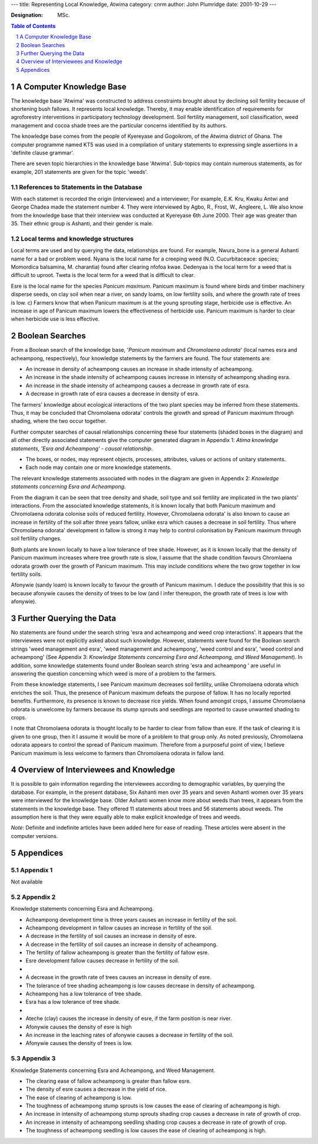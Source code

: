 
---
title: Representing Local Knowledge, Atwima
category: cnrm
author: John Plumridge
date: 2001-10-29
---

:Designation: MSc.

.. contents:: Table of Contents
   :depth: 1
.. sectnum::


A Computer Knowledge Base
=========================
The knowledge base 'Atwima' was constructed to address constraints brought about by declining soil fertility because of shortening bush fallows. It represents local knowledge. Thereby, it may enable identification of requirements for agroforestry interventions in participatory technology development. Soil fertility management, soil classification, weed management and cocoa shade trees are the particular concerns identified by its authors.

The knowledge base comes from the people of Kyereyase and Gogoikrom, of the Atwima district of Ghana. The computer programme named KT5 was used in a compilation of unitary statements to expressing single assertions in a 'definite clause grammar'.

There are seven topic hierarchies in the knowledge base 'Atwima'. Sub-topics may contain numerous statements, as for example, 201 statements are given for the topic 'weeds'. 


References to Statements in the Database
----------------------------------------
With each statemet is recorded the origin (interviewee) and a interviewer; For example, E.K. Kru, Kwaku Antwi and George Chadea made the statement number 4. They were interviewed by Agbo, R., Frost, W., Angleere, L. We also know from the knowledge base that their interview was conducted at Kyereyase 6th June 2000. Their age was greater than 35. Their ethnic group is Ashanti, and their gender is male. 


Local terms and knowledge structures
------------------------------------
Local terms are used and by querying the data, relationships are found. For example, Nwura_bone is a general Ashanti name for a bad or problem weed. Nyana is the local name for a creeping weed (N.O. Cucurbitaceace: species; Momordica balsamina, M. charantia)  found after clearing nfofoa kwae. Dedenyaa is the local term for a weed that is difficult to uproot. Tweta is the local term for a weed that is difficult to clear. 

Esre is the local name for the species *Panicum maximum*. Panicum maximum is found where birds and timber machinery disperse seeds, on clay soil when near a river, on sandy loams, on low fertility soils, and where the growth rate of trees is low. c) Farmers know that when Panicum maximum is at the young sprouting stage, herbicide use is effective. An increase in age of Panicum maximum lowers the effectiveness of herbicide use. Panicum maximum is harder to clear when herbicide use is less effective.


Boolean Searches
================
From a Boolean search of the knowledge base, '*Panicum maximum* and *Chromolaena odorata*' (local names esra and acheampong, respectively), four knowledge statements by the farmers are found. The four statements are:

- An increase in density of acheampong causes an increase in shade intensity of acheampong.
- An increase in the shade intensity of acheampong causes increase in intensity of acheampong shading esra.
- An increase in the shade intensity of acheampong causes a decrease in growth rate of esra.
- A decrease in growth rate of esra causes a decrease in density of esra.

The farmers' knowledge about ecological interactions of the two plant species may be inferred from these statements. Thus, it may be concluded that Chromolaena odorata' controls the growth and spread of Panicum maximum through shading, where the two occur together.
 
Further computer searches of causal relationships concerning these four statements (shaded boxes in the diagram) and all other directly associated statements give the computer generated diagram in Appendix 1: *Atima knowledge statements, 'Esra and Acheampong' - causal relationship*.
 
- The boxes, or nodes, may represent objects, processes, attributes, values or actions of unitary statements. 
- Each node may contain one or more knowledge statements. 

The relevant knowledge statements associated with nodes in the diagram are given in Appendix 2: *Knowledge statements concerning Esra and Acheampong.*

From the diagram it can be seen that tree density and shade, soil type and soil fertility are implicated in the two plants' interactions. From the associated knowledge statements, it is known locally that both Panicum maximum and Chromolaena odorata colonise soils of reduced fertility. However, Chromolaena odorata' is also known to cause an increase in fertility of the soil after three years fallow, unlike esra which causes a decrease in soil fertility. Thus where Chromolaena odorata' development in fallow is strong it may help to control colonisation by Panicum maximum through soil fertility changes.

Both plants are known locally to have a low tolerance of tree shade. However, as it is known locally that the density of Panicum maximum increases where tree growth rate is slow, I assume that the shade condition favours Chromlaena odorata growth over the growth of Panicum maximum. This may include conditions where the two grow together in low fertility soils.
 
Afonywie (sandy loam) is known locally to favour the growth of Panicum maximum. I deduce the possibility that this is so because afonywie causes the density of trees to be low (and I infer thereupon, the growth rate of trees is low with afonywie). 


Further Querying the Data
=========================
No statements are found under the search string 'esra and acheampong and weed crop interactions'. It appears that the interviewees were not explicitly asked about such knowledge. However, statements were found for the Boolean search strings 'weed management and esra', 'weed management and acheampong', 'weed control and esra', 'weed control and acheampong' (See Appendix 3: *Knowledge Statements concerning Esra and Acheampong, and Weed Management*). In addition, some knowledge statements found under Boolean search string 'esra and acheampong ' are useful in answering the question concerning which weed is more of a problem to the farmers. 

From these knowledge statements, I see Panicum maximum decreases soil fertility, unlike Chromolaena odorata which enriches the soil. Thus, the presence of Panicum maximum defeats the purpose of fallow. It has no locally reported benefits. Furthermore, its presence is known to decrease rice yields. 
When found amongst crops, I assume Chromolaena odorata is unwelcome by farmers because its stump sprouts and seedlings are reported to cause unwanted shading to crops. 

I note that Chromolaena odorata is thought locally to be harder to clear from fallow than esre. If the task of clearing it is given to one group, then it I assume it would be more of a problem to that group only. As noted previously, Chromolaena odorata appears to control the spread of Panicum maximum. Therefore from a purposeful point of view, I believe Panicum maximum is less welcome to farmers than Chromolaena odorata in fallow land. 
 

Overview of Interviewees and Knowledge
======================================
It is possible to gain information regarding the interviewees according to demographic variables, by querying the database. For example, in the present database, Six Ashanti men over 35 years and seven Ashanti women over 35 years were interviewed for the knowledge base. Older Ashanti women know more about weeds than trees, it appears from the statements in the knowledge base. They offered 11 statements about trees and 56 statements about weeds. The assumption here is that they were equally able to make explicit knowledge of trees and weeds.

*Note*: Definite and indefinite articles have been added here for ease of reading. These articles were absent in the computer versions.  



Appendices
==========

Appendix 1
----------

Not available

Appendix 2
----------
Knowledge statements concerning Esra and Acheampong.

- Acheampong development time is three years causes an increase in fertility of the soil.
- Acheampong development in fallow causes an increase in fertility of the soil.
- A decrease in the fertility of soil causes an increase in density of esre.
- A decrease in the fertility of soil causes an increase in density of acheampong.
- The fertility of fallow acheampong is greater than the fertility of fallow esre.
- Esre development fallow causes decrease in fertility of the soil.
-
- A decrease in the growth rate of trees causes an increase in density of esre.
- The tolerance of tree shading acheampong is low causes decrease in density of acheampong.
- Acheampong has a low tolerance of tree shade.
- Esra has a low tolerance of tree shade.
-
- Ateche (clay) causes the increase in density of esre, if the farm position is near river.
- Afonywie causes the density of esre is high
- An increase in the leaching rates of afonywie causes a decrease in fertility of the soil.
- Afonywie causes the density of trees is low.


Appendix 3
----------
Knowledge Statements concerning Esra and Acheampong, and Weed Management.

- The clearing ease of fallow acheampong is greater than fallow esre.
- The density of esre causes a decrease in the yield of rice.
- The ease of clearing of acheampong is low.
- The toughness of acheampong stump sprouts is low causes the ease of clearing of acheampong is high.
- An increase in intensity of acheampong stump sprouts shading crop causes a decrease in rate of growth of crop.
- An increase in intensity of acheampong seedling shading crop causes a decrease in rate of growth of crop.
- The toughness of acheampong seedling is low causes the ease of clearing of acheampong is high.

 
  

